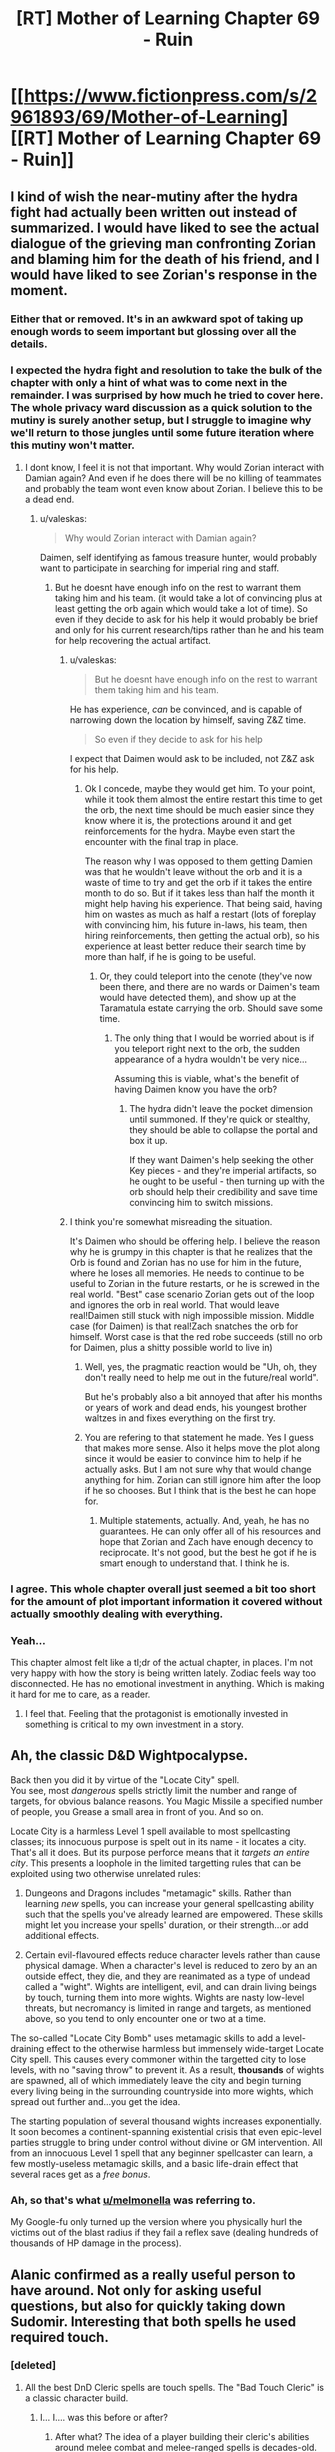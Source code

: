 #+TITLE: [RT] Mother of Learning Chapter 69 - Ruin

* [[https://www.fictionpress.com/s/2961893/69/Mother-of-Learning][[RT] Mother of Learning Chapter 69 - Ruin]]
:PROPERTIES:
:Author: tehdog
:Score: 180
:DateUnix: 1494197838.0
:DateShort: 2017-May-08
:END:

** I kind of wish the near-mutiny after the hydra fight had actually been written out instead of summarized. I would have liked to see the actual dialogue of the grieving man confronting Zorian and blaming him for the death of his friend, and I would have liked to see Zorian's response in the moment.
:PROPERTIES:
:Author: CeruleanTresses
:Score: 54
:DateUnix: 1494206252.0
:DateShort: 2017-May-08
:END:

*** Either that or removed. It's in an awkward spot of taking up enough words to seem important but glossing over all the details.
:PROPERTIES:
:Author: notgreat
:Score: 30
:DateUnix: 1494211329.0
:DateShort: 2017-May-08
:END:


*** I expected the hydra fight and resolution to take the bulk of the chapter with only a hint of what was to come next in the remainder. I was surprised by how much he tried to cover here. The whole privacy ward discussion as a quick solution to the mutiny is surely another setup, but I struggle to imagine why we'll return to those jungles until some future iteration where this mutiny won't matter.
:PROPERTIES:
:Author: Tringard
:Score: 21
:DateUnix: 1494220757.0
:DateShort: 2017-May-08
:END:

**** I dont know, I feel it is not that important. Why would Zorian interact with Damian again? And even if he does there will be no killing of teammates and probably the team wont even know about Zorian. I believe this to be a dead end.
:PROPERTIES:
:Author: UNWS
:Score: 5
:DateUnix: 1494242727.0
:DateShort: 2017-May-08
:END:

***** u/valeskas:
#+begin_quote
  Why would Zorian interact with Damian again?
#+end_quote

Daimen, self identifying as famous treasure hunter, would probably want to participate in searching for imperial ring and staff.
:PROPERTIES:
:Author: valeskas
:Score: 9
:DateUnix: 1494244159.0
:DateShort: 2017-May-08
:END:

****** But he doesnt have enough info on the rest to warrant them taking him and his team. (it would take a lot of convincing plus at least getting the orb again which would take a lot of time). So even if they decide to ask for his help it would probably be brief and only for his current research/tips rather than he and his team for help recovering the actual artifact.
:PROPERTIES:
:Author: UNWS
:Score: 3
:DateUnix: 1494245601.0
:DateShort: 2017-May-08
:END:

******* u/valeskas:
#+begin_quote
  But he doesnt have enough info on the rest to warrant them taking him and his team.
#+end_quote

He has experience, /can/ be convinced, and is capable of narrowing down the location by himself, saving Z&Z time.

#+begin_quote
  So even if they decide to ask for his help
#+end_quote

I expect that Daimen would ask to be included, not Z&Z ask for his help.
:PROPERTIES:
:Author: valeskas
:Score: 8
:DateUnix: 1494246491.0
:DateShort: 2017-May-08
:END:

******** Ok I concede, maybe they would get him. To your point, while it took them almost the entire restart this time to get the orb, the next time should be much easier since they know where it is, the protections around it and get reinforcements for the hydra. Maybe even start the encounter with the final trap in place.

The reason why I was opposed to them getting Damien was that he wouldn't leave without the orb and it is a waste of time to try and get the orb if it takes the entire month to do so. But if it takes less than half the month it might help having his experience. That being said, having him on wastes as much as half a restart (lots of foreplay with convincing him, his future in-laws, his team, then hiring reinforcements, then getting the actual orb), so his experience at least better reduce their search time by more than half, if he is going to be useful.
:PROPERTIES:
:Author: UNWS
:Score: 6
:DateUnix: 1494247822.0
:DateShort: 2017-May-08
:END:

********* Or, they could teleport into the cenote (they've now been there, and there are no wards or Daimen's team would have detected them), and show up at the Taramatula estate carrying the orb. Should save some time.
:PROPERTIES:
:Author: thrawnca
:Score: 4
:DateUnix: 1494302745.0
:DateShort: 2017-May-09
:END:

********** The only thing that I would be worried about is if you teleport right next to the orb, the sudden appearance of a hydra wouldn't be very nice...

Assuming this is viable, what's the benefit of having Daimen know you have the orb?
:PROPERTIES:
:Author: spanj
:Score: 2
:DateUnix: 1494320054.0
:DateShort: 2017-May-09
:END:

*********** The hydra didn't leave the pocket dimension until summoned. If they're quick or stealthy, they should be able to collapse the portal and box it up.

If they want Daimen's help seeking the other Key pieces - and they're imperial artifacts, so he ought to be useful - then turning up with the orb should help their credibility and save time convincing him to switch missions.
:PROPERTIES:
:Author: thrawnca
:Score: 5
:DateUnix: 1494325687.0
:DateShort: 2017-May-09
:END:


******* I think you're somewhat misreading the situation.

It's Daimen who should be offering help. I believe the reason why he is grumpy in this chapter is that he realizes that the Orb is found and Zorian has no use for him in the future, where he loses all memories. He needs to continue to be useful to Zorian in the future restarts, or he is screwed in the real world. "Best" case scenario Zorian gets out of the loop and ignores the orb in real world. That would leave real!Daimen still stuck with nigh impossible mission. Middle case (for Daimen) is that real!Zach snatches the orb for himself. Worst case is that the red robe succeeds (still no orb for Daimen, plus a shitty possible world to live in)
:PROPERTIES:
:Author: Xtraordinaire
:Score: 1
:DateUnix: 1494444576.0
:DateShort: 2017-May-10
:END:

******** Well, yes, the pragmatic reaction would be "Uh, oh, they don't really need to help me out in the future/real world".

But he's probably also a bit annoyed that after his months or years of work and dead ends, his youngest brother waltzes in and fixes everything on the first try.
:PROPERTIES:
:Author: thrawnca
:Score: 2
:DateUnix: 1494457359.0
:DateShort: 2017-May-11
:END:


******** You are refering to that statement he made. Yes I guess that makes more sense. Also it helps move the plot along since it would be easier to convince him to help if he actually asks. But I am not sure why that would change anything for him. Zorian can still ignore him after the loop if he so chooses. But I think that is the best he can hope for.
:PROPERTIES:
:Author: UNWS
:Score: 1
:DateUnix: 1494446261.0
:DateShort: 2017-May-11
:END:

********* Multiple statements, actually. And, yeah, he has no guarantees. He can only offer all of his resources and hope that Zorian and Zach have enough decency to reciprocate. It's not good, but the best he got if he is smart enough to understand that. I think he is.
:PROPERTIES:
:Author: Xtraordinaire
:Score: 2
:DateUnix: 1494447893.0
:DateShort: 2017-May-11
:END:


*** I agree. This whole chapter overall just seemed a bit too short for the amount of plot important information it covered without actually smoothly dealing with everything.
:PROPERTIES:
:Author: MistahTimn
:Score: 14
:DateUnix: 1494211810.0
:DateShort: 2017-May-08
:END:


*** Yeah...

This chapter almost felt like a tl;dr of the actual chapter, in places. I'm not very happy with how the story is being written lately. Zodiac feels way too disconnected. He has no emotional investment in anything. Which is making it hard for me to care, as a reader.
:PROPERTIES:
:Author: SnowGN
:Score: 3
:DateUnix: 1494681829.0
:DateShort: 2017-May-13
:END:

**** I feel that. Feeling that the protagonist is emotionally invested in something is critical to my own investment in a story.
:PROPERTIES:
:Author: CeruleanTresses
:Score: 1
:DateUnix: 1494691134.0
:DateShort: 2017-May-13
:END:


** Ah, the classic D&D Wightpocalypse.

Back then you did it by virtue of the "Locate City" spell.\\
You see, most /dangerous/ spells strictly limit the number and range of targets, for obvious balance reasons. You Magic Missile a specified number of people, you Grease a small area in front of you. And so on.

Locate City is a harmless Level 1 spell available to most spellcasting classes; its innocuous purpose is spelt out in its name - it locates a city. That's all it does. But its purpose perforce means that it /targets an entire city/. This presents a loophole in the limited targetting rules that can be exploited using two otherwise unrelated rules:

1. Dungeons and Dragons includes "metamagic" skills. Rather than learning /new/ spells, you can increase your general spellcasting ability such that the spells you've already learned are empowered. These skills might let you increase your spells' duration, or their strength...or add additional effects.

2. Certain evil-flavoured effects reduce character levels rather than cause physical damage. When a character's level is reduced to zero by an an outside effect, they die, and they are reanimated as a type of undead called a "wight". Wights are intelligent, evil, and can drain living beings by touch, turning them into more wights. Wights are nasty low-level threats, but necromancy is limited in range and targets, as mentioned above, so you tend to only encounter one or two at a time.

The so-called "Locate City Bomb" uses metamagic skills to add a level-draining effect to the otherwise harmless but immensely wide-target Locate City spell. This causes every commoner within the targetted city to lose levels, with no "saving throw" to prevent it. As a result, *thousands* of wights are spawned, all of which immediately leave the city and begin turning every living being in the surrounding countryside into more wights, which spread out further and...you get the idea.

The starting population of several thousand wights increases exponentially. It soon becomes a continent-spanning existential crisis that even epic-level parties struggle to bring under control without divine or GM intervention. All from an innocuous Level 1 spell that any beginner spellcaster can learn, a few mostly-useless metamagic skills, and a basic life-drain effect that several races get as a /free bonus/.
:PROPERTIES:
:Author: GeeJo
:Score: 47
:DateUnix: 1494235143.0
:DateShort: 2017-May-08
:END:

*** Ah, so that's what [[/u/melmonella][u/melmonella]] was referring to.

My Google-fu only turned up the version where you physically hurl the victims out of the blast radius if they fail a reflex save (dealing hundreds of thousands of HP damage in the process).
:PROPERTIES:
:Author: thrawnca
:Score: 13
:DateUnix: 1494238181.0
:DateShort: 2017-May-08
:END:


** Alanic confirmed as a really useful person to have around. Not only for asking useful questions, but also for quickly taking down Sudomir. Interesting that both spells he used required touch.
:PROPERTIES:
:Author: MoralRelativity
:Score: 36
:DateUnix: 1494204619.0
:DateShort: 2017-May-08
:END:

*** [deleted]
:PROPERTIES:
:Score: 33
:DateUnix: 1494206473.0
:DateShort: 2017-May-08
:END:

**** All the best DnD Cleric spells are touch spells. The "Bad Touch Cleric" is a classic character build.
:PROPERTIES:
:Author: AmeteurOpinions
:Score: 24
:DateUnix: 1494217478.0
:DateShort: 2017-May-08
:END:

***** I... I.... was this before or after?
:PROPERTIES:
:Author: Ardvarkeating101
:Score: 1
:DateUnix: 1505590326.0
:DateShort: 2017-Sep-17
:END:

****** After what? The idea of a player building their cleric's abilities around melee combat and melee-ranged spells is decades-old.
:PROPERTIES:
:Author: AmeteurOpinions
:Score: 1
:DateUnix: 1505590927.0
:DateShort: 2017-Sep-17
:END:

******* The bad touch cleric comment, was that made before or after the big Spotlight scandals?
:PROPERTIES:
:Author: Ardvarkeating101
:Score: 1
:DateUnix: 1505591562.0
:DateShort: 2017-Sep-17
:END:

******** No, no. Original D&D, when touch spells were first invented, like over thirty years ago. And besides, the Catholic Church has had problems long before that anyway.
:PROPERTIES:
:Author: AmeteurOpinions
:Score: 1
:DateUnix: 1505591812.0
:DateShort: 2017-Sep-17
:END:

********* Ah. I CAN'T WAIT FOR TOMORROW
:PROPERTIES:
:Author: Ardvarkeating101
:Score: 1
:DateUnix: 1505591992.0
:DateShort: 2017-Sep-17
:END:


**** Good point... Probably VERY hard to touch someone in normal magical combat though.
:PROPERTIES:
:Author: MoralRelativity
:Score: 19
:DateUnix: 1494206658.0
:DateShort: 2017-May-08
:END:


**** The author said that Hsan practises mystical kung fu (shaping exercises taken to the extreme), so probably.
:PROPERTIES:
:Author: Nepene
:Score: 3
:DateUnix: 1494639687.0
:DateShort: 2017-May-13
:END:

***** Was that in a world building post?
:PROPERTIES:
:Author: throwawayIWGWPC
:Score: 1
:DateUnix: 1496430851.0
:DateShort: 2017-Jun-02
:END:

****** In one of the patreon posts I think.

I really need to update the WoD post on the wiki sometime.
:PROPERTIES:
:Author: Nepene
:Score: 1
:DateUnix: 1496486736.0
:DateShort: 2017-Jun-03
:END:


****** Nope, I lie.

[[https://motheroflearninguniverse.wordpress.com/2016/05/01/continents-overview/#comments]]

#+begin_quote
  Hsan is not set to appear in the story, so I guess I can expand on it a little. Hsan was kind of inspired by China and India, though they are neither. The continent has a history of being unified by a single large nation and that is currently the case as well. That is not to say that Hsan lacks other states as well -- it has plenty of them, it's just that they're smaller and lived under the shadow of the Grand Dynasty. However, the last few emperors of the Grand Dynasty have been very underwhelming and the empire is slowly stagnating and rotting from the inside. Rebellions are starting to get more common and some of the empire's vassal lords are not paying their taxes as they should. Meanwhile, the smaller states that live in the Grand Dynasty's shadow have been more open about trading with Altazia and are rolling out new technologies and mage academies received by their trading partners. Blasphemous voices have started to whisper if it might not be the time for the current Grand Dynasty to fall and a new one to rise from its ashes...

  Hsan has two main forms of magic. The first one is the Ikosian casting system, which they have imported during the height of Ikosian Empire. Since contact with Altazia and Miasina has been sparse since then, and because Hsan mages have never been as numerous or as supported by their states as mages on other two continents, Hsan mages are a somewhat worse than their counterparts in Altazia and Miasina. Their training methods lag in effectiveness, and their spellcasting necessarily suffers accordingly. This is being rapidly corrected now that Altazia merchants are making a big push in the area... outside the Grand Dynasty territory, at least.

  The second form is something I have not really nailed down, and probably won't for a long while. If ever. I was originally thinking of something inspired by martial arts and the like, but the various Xianxia I have checked out since them have inspired me to think in new directions. In setting, the mages tell all kind of wild stories about exotic spellcasters living in Hsan, but little is confirmed and the whole place is a giant mystery aside from a couple of port towns.

  The basic idea was that Hsanic mages are more focused on specialized long-term shaping regimens that give them non-structured magical abilities. This gives them a handful of really flexible abilities, but they can't just pick up new spells like Altazian mages do. But as I said, nothing is really set in stone here, and probably never will be. All that is really important is that native Hsanic mages are Different, with a capital D, but not really superior to Ikosian-style mages.
#+end_quote
:PROPERTIES:
:Author: Nepene
:Score: 1
:DateUnix: 1496490234.0
:DateShort: 2017-Jun-03
:END:

******* Awesome. Thanks, Nepene. Good luck with the race for prestige today. <3
:PROPERTIES:
:Author: throwawayIWGWPC
:Score: 1
:DateUnix: 1496610539.0
:DateShort: 2017-Jun-05
:END:


** So Sudomir's building the equivalent of a nuke. I wonder what the odds are that Zorian ends up using it himself? On the one hand, it would definitely be a culmination of his knowledge of necromancy. On the other hand, I think (character-wise) it's completely out of the question.

The one thing that does worry me about all this dangerous knowledge that Zorian's effectively gathering is that his duplicates have been slowly becoming more and more independent, and that seems like it could be leading up to one of them going rogue.
:PROPERTIES:
:Author: waylandertheslayer
:Score: 31
:DateUnix: 1494199682.0
:DateShort: 2017-May-08
:END:

*** Overall though, even if they're becoming more independent, they still all seem to have the best interests of the main Zorian in mind, and are all working towards the same goal. The most I see one of them doing is foregoing morals and doing something brutal that the main one wouldn't have been willing to do, but that would still help him.

Good point that the wraith bombs might be related to a future plot with them. There's also still the mind magic.
:PROPERTIES:
:Author: -Fender-
:Score: 36
:DateUnix: 1494201233.0
:DateShort: 2017-May-08
:END:

**** u/waylandertheslayer:
#+begin_quote
  The most I see one of them doing is foregoing morals and doing something brutal that the main one wouldn't have been willing to do, but that would still help him.
#+end_quote

This is more what I mean by 'going rogue' - Zorian's very dangerous if he's not constrained by his morals. If one of his duplicates decides that nuking a city will make it easier for him to (for example) steal an item from the royal treasury, it just might go ahead and do it.
:PROPERTIES:
:Author: waylandertheslayer
:Score: 23
:DateUnix: 1494201538.0
:DateShort: 2017-May-08
:END:

***** Well, the specific example given wouldn't work, because filling Eldemar with soul-devouring wraiths would be the opposite of making things easier. Especially for a Controller with a broken marker, who is probably vulnerable to soul damage without triggering an automatic reset...
:PROPERTIES:
:Author: thrawnca
:Score: 26
:DateUnix: 1494202323.0
:DateShort: 2017-May-08
:END:

****** I was thinking more hitting a /different/ city, to draw resources (like guards or special countermeasures) away from the target.
:PROPERTIES:
:Author: waylandertheslayer
:Score: 11
:DateUnix: 1494204598.0
:DateShort: 2017-May-08
:END:

******* Ah.

That makes /slightly/ more sense, but sounds very inefficient and unreliable. What if it results in the capital assuming the country is under assault and beefing up security? And there's no point in drawing away any "special countermeasures" for wraiths, because priests were not the obstacle to robbing the treasury in the first place.

Plus the moral implications, because souls are indestructible, so this will have eternal implications despite the time loop.
:PROPERTIES:
:Author: thrawnca
:Score: 8
:DateUnix: 1494207707.0
:DateShort: 2017-May-08
:END:

******** I agree about uncertain benefits of using the nuke on another city, though he could also carry out the nuke, then send in simulacra to observe the effect on security. That's all assuming he could still function after doing something so evil, even it was a simulacrum that did it. I doubt his simulacra would even consider using a nuke though.

That said, we know souls are destructible as all unmarked souls are destroyed at the end of the month. I apologize if you meant "destructible by normal means". Thus, a wraith attack should have no lasting effects.
:PROPERTIES:
:Author: throwawayIWGWPC
:Score: 1
:DateUnix: 1496431374.0
:DateShort: 2017-Jun-02
:END:

********* We haven't actually been told that /souls/ are destroyed at the end of the iteration. The Guardian did say that everything is destroyed, but it also said that that could be morally equivalent to mass murder, and murder doesn't destroy a soul. I would assume that souls are an implicit exception.
:PROPERTIES:
:Author: thrawnca
:Score: 1
:DateUnix: 1496449455.0
:DateShort: 2017-Jun-03
:END:

********** In my opinion, the meaning---that souls are destroyed---is clear from the passage you mention, however there's further clarification in the discussion about switching souls and again about the moral ramifications of lesser markers. Destruction of an original or sufficiently diverged soul is referred to as a type of murder. Thus, the discussion about mass murder is indeed referring to the obliteration of souls.
:PROPERTIES:
:Author: throwawayIWGWPC
:Score: 1
:DateUnix: 1496612530.0
:DateShort: 2017-Jun-05
:END:


***** The duplicates can only diverge by a month at most. That's not too much room for serious values realignment.
:PROPERTIES:
:Author: Iconochasm
:Score: 4
:DateUnix: 1494218154.0
:DateShort: 2017-May-08
:END:


*** It's not quite a nuke, more like grey goo...
:PROPERTIES:
:Author: thrawnca
:Score: 2
:DateUnix: 1494360496.0
:DateShort: 2017-May-10
:END:


** Wait, wraiths can consume souls? I thought souls were indestructible?

I guess it would still be possible to twist and reshape a soul into a tool, as necromancers do...so it wouldn't be "consumption" in the sense of using it /up/, just using it.

And aww, missed opportunity for Zach to fight the troll/dragon...

ETA At least Zach will get the satisfaction of fighting the hydra without Daimen's team next time. Of course, that /might/ actually make it easier for him; no need to protect anyone except Zorian.

Plus, in theory stealth might now be possible. If they can sneak past the chameleon drakes, then Zorian can un-deploy the orb and seal the hydra inside. Because why stop at a portable palace when you can also carry a Pokemon?
:PROPERTIES:
:Author: thrawnca
:Score: 57
:DateUnix: 1494199227.0
:DateShort: 2017-May-08
:END:

*** I thought that wraith mechanic had already been introduced but then I realized that that's just how wraiths worked in Pact.
:PROPERTIES:
:Author: Overmind_Slab
:Score: 21
:DateUnix: 1494205400.0
:DateShort: 2017-May-08
:END:

**** I recognized it from Dungeons and Dragons. Though in that case there's also wights, shadows and spectres.
:PROPERTIES:
:Author: DCarrier
:Score: 12
:DateUnix: 1494210934.0
:DateShort: 2017-May-08
:END:


**** u/Nepene:
#+begin_quote
  ETA At least Zach will get the satisfaction of fighting the hydra without Daimen's team next time. Of course, that might actually make it easier for him; no need to protect anyone except Zorian.
#+end_quote

[[https://www.fictionpress.com/s/2961893/7/Mother-of-Learning]]

Yes, wraiths eating souls was established early. Likely they don't eat the actual soul, they just use the ambient mana given off like necromancers do.
:PROPERTIES:
:Author: Nepene
:Score: 1
:DateUnix: 1495252952.0
:DateShort: 2017-May-20
:END:


*** I'd guess it is modifying, not destroying, and the consuming is figurative. They don't get their forks and knives out and start munching.
:PROPERTIES:
:Author: kaukamieli
:Score: 1
:DateUnix: 1495064922.0
:DateShort: 2017-May-18
:END:


** Didn't we already hear some other reason Sudomir wanted the souls? Something to do with his wife? I guess I'm just misremembering.

Also, can someone remind me what his political gain was for supporting the summer festival attack? It's gotten fuzzy.
:PROPERTIES:
:Author: SageOfStupidity
:Score: 23
:DateUnix: 1494219410.0
:DateShort: 2017-May-08
:END:

*** It's in [[https://www.fictionpress.com/s/2961893/52/Mother-of-Learning][chapter 52]].

Collecting the souls and invading Cyoria was all part of making him politically powerful (ie indispensable), so that he could make necromancy legal and turn his wife into a lich. Plus it was payment to Quatach-Ichl for helping him with the wife-becoming-lich part.
:PROPERTIES:
:Author: thrawnca
:Score: 28
:DateUnix: 1494221220.0
:DateShort: 2017-May-08
:END:

**** Ahh, that's it. Thanks!
:PROPERTIES:
:Author: SageOfStupidity
:Score: 6
:DateUnix: 1494221282.0
:DateShort: 2017-May-08
:END:


** Whoop whoop, first key! And sudomir's plan is basically Locate City Bomb, isn't it? Turning dnd shenanigans into plot points:priceless. Only at nobody103.
:PROPERTIES:
:Author: melmonella
:Score: 20
:DateUnix: 1494201390.0
:DateShort: 2017-May-08
:END:

*** Hmm...I don't see how the two are similar except that they both kill lots of people. Locate City Bomb is about adding extra energy/damage types to a wide-area divination, causing everything (or at least every creature) in the targeted area to be flung away and killed. Whereas the wraith bombs are about releasing self-replicating destroyers, leading to necromancy's version of a grey goo scenario.
:PROPERTIES:
:Author: thrawnca
:Score: 19
:DateUnix: 1494203870.0
:DateShort: 2017-May-08
:END:

**** There's the negative level version of Locate City Bomb. That could enact the wight-o-pocalypse too.
:PROPERTIES:
:Author: TwoxMachina
:Score: 16
:DateUnix: 1494247438.0
:DateShort: 2017-May-08
:END:


**** The outcome is the same even if the mechanism differs.
:PROPERTIES:
:Author: msmcg
:Score: 1
:DateUnix: 1494325946.0
:DateShort: 2017-May-09
:END:

***** I was originally thinking of a Locate City bomb based on Explosive Spell, which would result in a large but finite catastrophe. Replicators, on the other hand, could expand across the world and consume all humanity unless stopped. Yes, the negative-energy bomb version is quite similar to wraith bombs.
:PROPERTIES:
:Author: thrawnca
:Score: 3
:DateUnix: 1494336067.0
:DateShort: 2017-May-09
:END:


** Pokeball: GET.

A really fun chapter, with some very good action and interesting plot.

I think Sudomir's transformation is madness-/induced/. I mean that he has to get himself into that mad state to trigger a pre-casted transformation. Though it could be just a side effect, but I like the idea of an emotion-based trigger.
:PROPERTIES:
:Author: vallar57
:Score: 22
:DateUnix: 1494216543.0
:DateShort: 2017-May-08
:END:

*** Sudomir = Bruce Banner = Doctor Jekyll
:PROPERTIES:
:Author: hankyusa
:Score: 4
:DateUnix: 1494262110.0
:DateShort: 2017-May-08
:END:


** The Orb + Black Room = profit.

Or the room won't start up. Worth a try anyways.
:PROPERTIES:
:Author: Xtraordinaire
:Score: 18
:DateUnix: 1494229081.0
:DateShort: 2017-May-08
:END:

*** It probably /would/ start up, but I'm not grasping your plan here. What's the extra benefit; just having more space and more to do? Assuming that the time dilation still applies, yes, that could be somewhat helpful.
:PROPERTIES:
:Author: thrawnca
:Score: 8
:DateUnix: 1494231021.0
:DateShort: 2017-May-08
:END:

**** things can live in that orb. can they live there when it is in orb mode?

If so, you can put a whole castle full of people inside the black room, and have them all train.
:PROPERTIES:
:Author: evil_shmuel
:Score: 17
:DateUnix: 1494232610.0
:DateShort: 2017-May-08
:END:

***** The hydra definitely lived in that pocket dimension. I don't see why people couldn't. The only problem would be the deterioration of the castle. But oh well, even if the castle is uninhabitable, money could buy them some cozy tents. The main value is the extra space.
:PROPERTIES:
:Author: Xtraordinaire
:Score: 11
:DateUnix: 1494235159.0
:DateShort: 2017-May-08
:END:

****** the hydra lived there when it was deployed. not as orb.
:PROPERTIES:
:Author: evil_shmuel
:Score: 2
:DateUnix: 1494243413.0
:DateShort: 2017-May-08
:END:

******* Well, yes? The idea is to deploy the orb from inside the room.
:PROPERTIES:
:Author: Xtraordinaire
:Score: 2
:DateUnix: 1494260664.0
:DateShort: 2017-May-08
:END:

******** Besides, if the hydra was deliberately created as a magical guardian, as Zorian suspected, then it probably did live in the orb all the time.
:PROPERTIES:
:Author: thrawnca
:Score: 5
:DateUnix: 1494272661.0
:DateShort: 2017-May-09
:END:


***** u/OutOfNiceUsernames:
#+begin_quote
  If so, you can put a whole castle full of people inside the black room
#+end_quote

Unless the difficulty of creating big time-dilation rooms is an intrinsic issue of space-time magic in general, not just 3D-spatial magic. In which case trying to bring the orb into the room in an effort to cheat the system will only show that the experimenter doesn't understand the principles on which the spatial magic works in general.

Would depend on a word of god though.
:PROPERTIES:
:Author: OutOfNiceUsernames
:Score: 5
:DateUnix: 1494248357.0
:DateShort: 2017-May-08
:END:

****** Remember that the entire narrative is already taking place inside a really big pocket dimension. I don't think we've seen any practical limit to stacking effects.
:PROPERTIES:
:Author: tokol
:Score: 4
:DateUnix: 1494377475.0
:DateShort: 2017-May-10
:END:


****** I'm very curious how this would affect the black room! Paging [[/u/nobody103]] . . .
:PROPERTIES:
:Author: throwawayIWGWPC
:Score: 2
:DateUnix: 1496431907.0
:DateShort: 2017-Jun-03
:END:

******* This will stay a secret for now.
:PROPERTIES:
:Author: nobody103
:Score: 2
:DateUnix: 1496516871.0
:DateShort: 2017-Jun-03
:END:

******** . . . excellent . . .
:PROPERTIES:
:Author: throwawayIWGWPC
:Score: 2
:DateUnix: 1496610289.0
:DateShort: 2017-Jun-05
:END:


**** Yes, more space -> more people training.
:PROPERTIES:
:Author: Xtraordinaire
:Score: 9
:DateUnix: 1494233088.0
:DateShort: 2017-May-08
:END:

***** Also, less chance of murder from being cooped up in a tiny space with several other people and no stimulus.
:PROPERTIES:
:Author: GeeJo
:Score: 4
:DateUnix: 1494240367.0
:DateShort: 2017-May-08
:END:

****** But more chances of having hydras rampaging around in your periphery. Pick your poison.
:PROPERTIES:
:Author: spanj
:Score: 10
:DateUnix: 1494241881.0
:DateShort: 2017-May-08
:END:

******* Zach already picked! ...You did say this was training, right?
:PROPERTIES:
:Author: thrawnca
:Score: 3
:DateUnix: 1494301954.0
:DateShort: 2017-May-09
:END:


**** With a castle sized accomodation, you basically negate the main limitation of black rooms.

Food, entertainment etc, you can store more than you care for. With sufficient things, you can leave the black rooms on for longer.
:PROPERTIES:
:Author: TwoxMachina
:Score: 4
:DateUnix: 1494247837.0
:DateShort: 2017-May-08
:END:

***** The black rooms are limited by mana supply which is why the non-Cyoria rooms work for shorter lengths of time.
:PROPERTIES:
:Author: HPMOR_fan
:Score: 5
:DateUnix: 1494252650.0
:DateShort: 2017-May-08
:END:


*** Wow! Hadn't thought of that - that is an awesome upgrade to the black room experience. Kudos for the idea, that adds so many possibilities to the duo!
:PROPERTIES:
:Author: 23143567
:Score: 2
:DateUnix: 1494245222.0
:DateShort: 2017-May-08
:END:


*** I think they already explained that pocket dimensions within pocket dimensions was a Bad Idea. Though it might be worth trying since it's not exactly your average pocket dimension.
:PROPERTIES:
:Author: dubloe7
:Score: 1
:DateUnix: 1494262385.0
:DateShort: 2017-May-08
:END:

**** Except the black rooms are no pocket dimensions.
:PROPERTIES:
:Author: winz3r
:Score: 2
:DateUnix: 1494267772.0
:DateShort: 2017-May-08
:END:

***** Not completely, but don't they have to be dimensionally sealed for the hasting effect to take place or something?
:PROPERTIES:
:Author: dubloe7
:Score: 1
:DateUnix: 1494271263.0
:DateShort: 2017-May-08
:END:

****** They are magically isolated from the outside world as far as possible, but it's not on the same level as a pocket dimension, which is why they only reach maximum 30x time dilation. I doubt it would be enough to count as nesting dimensions.

And I don't recall any warnings about nesting dimensions, either. After all, the loop world contains multiple pocket dimensions eg Silverlake. They were warned about tampering with the /Primordial/ pocket dimensions, certainly - not because of nesting, but because of the apocalyptic monsters inside.
:PROPERTIES:
:Author: thrawnca
:Score: 5
:DateUnix: 1494272515.0
:DateShort: 2017-May-09
:END:


****** They have to be sealed, and I'm sure that dimensionalism is involved but it's probably not a pocket dimension since it it an actual room.

Also there are pocket dimensions inside the sovereign gate and that is a giant pocket dimension itself.

Maybe the way pocket dimensions work is that they create a gate into a completely different space, not space folded inside actual space. This way it wouldn't matter where the pocket dimension is created since it's only a gate to a completely separate space.
:PROPERTIES:
:Author: winz3r
:Score: 1
:DateUnix: 1494275279.0
:DateShort: 2017-May-09
:END:


*** Who is to say the orb itself doesn't have time dilation? If I were the archmage emperor, that's the sort of property I'd prefer to have on my house.
:PROPERTIES:
:Author: melmonella
:Score: 1
:DateUnix: 1494359001.0
:DateShort: 2017-May-10
:END:

**** Interesting idea, but of course we might consider some drawbacks to it. Namely your life in the real world gets shorter the more you use your 'home', so great inside the loop, not so great outside of it.

The orb is a part of the Sovereign Gate system, so I don't know whether the desires of the first emperor were taken into consideration in this.

What would be /really/ cool if the Orb wasn't subject to resets inside the loop. But probably too broken, so I don't expect it to happen.
:PROPERTIES:
:Author: Xtraordinaire
:Score: 1
:DateUnix: 1494408633.0
:DateShort: 2017-May-10
:END:

***** u/melmonella:
#+begin_quote
  Archmage of awesomeness

  Isn't immortal
#+end_quote
:PROPERTIES:
:Author: melmonella
:Score: 2
:DateUnix: 1494428729.0
:DateShort: 2017-May-10
:END:

****** Archmage only /after/ being granted time loops, though.
:PROPERTIES:
:Author: Xtraordinaire
:Score: 1
:DateUnix: 1494431303.0
:DateShort: 2017-May-10
:END:

******* Whoever created the keys has to be at least at that level to start with.
:PROPERTIES:
:Author: melmonella
:Score: 1
:DateUnix: 1494496686.0
:DateShort: 2017-May-11
:END:


** Typos:

It they were/If they were

one look of the/one look at the

drakes that was/drakes that were

the Chameleon drakes/the chameleon drakes

sprung into motion/sprang into motion

it couldn't spar on/it couldn't spare on

the hydra's grazed it/the hydra grazed it

begrudge the man on his/begrudge the man his

Now done to six/Now down to six

gone however, as if/gone, however, as if

the other Awan-Temti's belongings/Awan-Temti's other belongings

our heart's content/our hearts' content

there is more of them/there are more of them

when by back/when my back

took at his an/took this as an

could not felt/could not feel

the ones that high-qualify models/the ones that had high-quality models

not just a model, isn't it/not just a model, is it

or otherwise incapacitating them/or otherwise incapacitated them

they three of them/the three of them

they run out/they ran out

you threw them at/you throw them at

him eyes/his eyes

at loss for words/at a loss for words

spring into existence/sprang into existence
:PROPERTIES:
:Author: thrawnca
:Score: 16
:DateUnix: 1494199146.0
:DateShort: 2017-May-08
:END:

*** Since it's more likely to be seen on this thread, here's some late fixes for Chapter 68: Green Hell.

#+begin_quote
  "Only in regards to a certain type of artifacts, but yes," confirmed Zorian smugly.
#+end_quote

artifacts -> artifact

--------------

#+begin_quote
  A bunch of them had already cast some kind of mental defense spell on his when they thought Zorian wasn't looking.
#+end_quote

his -> themselves

--------------

#+begin_quote
  If you had taken a bit of time to teach me how to turn it off, or at least told me what to watch out for, I wouldn't have been nearly as 'baffling and annoying' as you thought I were!"
#+end_quote

I were -> I was

--------------

#+begin_quote
  They were only halfway to the first spot when Zorian suddenly spot.
#+end_quote

spot -> stopped
:PROPERTIES:
:Author: tokol
:Score: 1
:DateUnix: 1494262348.0
:DateShort: 2017-May-08
:END:

**** Those were already mentioned on the previous chapter thread...
:PROPERTIES:
:Author: thrawnca
:Score: 2
:DateUnix: 1494271178.0
:DateShort: 2017-May-08
:END:

***** The first one wasn't, but after that I stopped checking. If they're still there 3 weeks later, it's probably worth pointing out again.
:PROPERTIES:
:Author: tokol
:Score: 1
:DateUnix: 1494271246.0
:DateShort: 2017-May-08
:END:

****** Yeah, I'm not sure the first is actually an error. You certainly could make "artifact" singular, but I don't think you have to.

Nobody103 does fix the typos eventually, but he prioritises writing the chapters first, and I think we're all happy about that :).
:PROPERTIES:
:Author: thrawnca
:Score: 2
:DateUnix: 1494272144.0
:DateShort: 2017-May-09
:END:

******* I felt slightly compelled to figure out the grammatical rule at play on the first one. The best answer I found came from [[https://english.stackexchange.com/questions/29843/types-of-followed-by-singular-or-plural][here]].

For the phrase "a certain type of artifact(s)", whether artifact is singular or plural depends on if we're using it in an uncountable or countable sense.

If Zorian means that he can sense a single type of the set of things which can be described as artifact-like (referring to the /idea/ of an artifact), he should be using singular artifact.

If Zorian is referring to a single type of a well-known, countable list of specific artifacts, then the current plural usage is correct. In this case, I'd argue that the set /should be/ qualified (e.g. "a certain type of /Imperial Artifacts/"), but that detail might be left out if it's sufficiently implied by the context.

edit: single != specific
:PROPERTIES:
:Author: tokol
:Score: 1
:DateUnix: 1494278513.0
:DateShort: 2017-May-09
:END:

******** :D Very committed of you. OK, that can go on nobody103's list then.
:PROPERTIES:
:Author: thrawnca
:Score: 2
:DateUnix: 1494303131.0
:DateShort: 2017-May-09
:END:


** u/OutOfNiceUsernames:
#+begin_quote
  [[https://i.imgur.com/3rljdg0.png][Seemingly encased inside the glass [..] The palace and the trees were extremely detailed and lifelike, to the point that Zorian could count the individual leaves on the trees if he focused on them long enough. It reminded Zorian of one of those novelty snow globes that Cyorian merchants liked to sell, the ones that high-qualify models of famous buildings encased in the glass.]]
#+end_quote

--------------

#+begin_quote
  but did you really have to cut off his arms?”

  “Don't look at me,” Zach protested. “It was Zorian's idea.”
#+end_quote

The lack of all the excuses that usually serve as idiot-ball nesting ground is very nice in this story.

#+begin_quote
  The moment he had launched the rain of flesh-dissolving blades at the hydra, before he had even known whether it would hit its target or not, he was already casting another spell.
#+end_quote

** 
   :PROPERTIES:
   :CUSTOM_ID: section
   :END:

#+begin_quote
  The other had his arm pumped full of venom when the hydra's grazed it with its jaws. Daimen immediately cut off the limb in question and then directed one of the mages to teleport him and all the other wounded away from the battlefield.
#+end_quote

These scenes read like they're out of [[http://tvtropes.org/pmwiki/pmwiki.php/Manga/HunterXHunter][H×H.]]

#+begin_quote
  All that was left to do now was to wait for Quatach-Ichl to leave for Ulquaan Ibasa so they could make their move. There was some worry about that, as Quatach-Ichl didn't seem to be getting ready to leave. Xvim had raised the issue that they might have tipped Quatach-Ichl off somehow, and a fierce discussion sprung up about whether to go ahead with the assault anyway if that was the case. Thankfully, the question turned out to be irrelevant in the end -- Quatach-Ichl still left on schedule, and the mission could proceed.
#+end_quote

So whatever makes the lich leave is something unexpected and very important. Does [[http://tvtropes.org/pmwiki/pmwiki.php/Main/TheLawOfConservationOfDetail][conservation of detail]] state in this case that Zach and Zorian will get involved with that something eventually? Maybe lich has an additional unresolved conflict\fight happening with some other group elsewhere?
:PROPERTIES:
:Author: OutOfNiceUsernames
:Score: 12
:DateUnix: 1494253267.0
:DateShort: 2017-May-08
:END:

*** u/MoralRelativity:
#+begin_quote
  So whatever makes the lich leave is something unexpected and very important. Does conservation of detail state in this case that Zach and Zorian will get involved with that something eventually? Maybe lich has an additional unresolved conflict\fight happening with some other group elsewhere?
#+end_quote

That's a very interesting thought. Quatach-Ichl's departure may have something to do with another piece of the puzzle.
:PROPERTIES:
:Author: MoralRelativity
:Score: 5
:DateUnix: 1494278419.0
:DateShort: 2017-May-09
:END:

**** Personally my bet is on something to do with the vampire chick that Zorian killed that one time.
:PROPERTIES:
:Author: TomSmash
:Score: 5
:DateUnix: 1494359963.0
:DateShort: 2017-May-10
:END:

***** Who?
:PROPERTIES:
:Author: TimTravel
:Score: 2
:DateUnix: 1494481947.0
:DateShort: 2017-May-11
:END:

****** Re-read the invasion when aranea got soul killed, there was a vampire chick.
:PROPERTIES:
:Author: melmonella
:Score: 2
:DateUnix: 1494497275.0
:DateShort: 2017-May-11
:END:


****** u/thrawnca:
#+begin_quote
  'Remember that Zoltan House heir you told me to take care of? I kind of lost her, oops.'
#+end_quote
:PROPERTIES:
:Author: thrawnca
:Score: 2
:DateUnix: 1494542239.0
:DateShort: 2017-May-12
:END:


***** That would be awesome!
:PROPERTIES:
:Author: MoralRelativity
:Score: 1
:DateUnix: 1494372491.0
:DateShort: 2017-May-10
:END:


** Super happy to see Zach utilize the Waves Arisen Maneuver.
:PROPERTIES:
:Author: XxChronOblivionxX
:Score: 12
:DateUnix: 1494217461.0
:DateShort: 2017-May-08
:END:

*** Which maneuver?
:PROPERTIES:
:Author: jimbarino
:Score: 2
:DateUnix: 1494263570.0
:DateShort: 2017-May-08
:END:

**** The tactic of creating a dome around the enemy and forcing it to shrink around them.

It's used in the Naruto rational fic "The Waves Arisen" to /amazing/ effect.
:PROPERTIES:
:Author: XxChronOblivionxX
:Score: 5
:DateUnix: 1494296049.0
:DateShort: 2017-May-09
:END:

***** In fact, it [[#s][causes]].
:PROPERTIES:
:Author: thrawnca
:Score: 1
:DateUnix: 1494302458.0
:DateShort: 2017-May-09
:END:


** Torun (the guy with the eyes based spells) used one of his eyes as a shield vs the hydra. Could he get the eyes of the oozes that Zorian encountered in a previous chapter who killed him on spot with his glare ,and use the same ability ? Would be OP.
:PROPERTIES:
:Author: KlossOne
:Score: 12
:DateUnix: 1494233504.0
:DateShort: 2017-May-08
:END:

*** Strangely enough, the only story I can remember reading that had used weaponised portable basilisks was [[https://www.goodreads.com/series/50764-laundry-files][the Laundry Files.]] Maybe /because/ they're usually so OP and game-breaking.

Well, that and the Medusa's head from the Greek mythology, ofc.
:PROPERTIES:
:Author: OutOfNiceUsernames
:Score: 3
:DateUnix: 1494248865.0
:DateShort: 2017-May-08
:END:

**** Portable basilisks may or may not be a reference to NetHack. If you killed a cockatrice/basilisk, you could pick up the corpse and carry it around to paralyze enemies, though you'd need to use gloves or risk being parlayed yourself!
:PROPERTIES:
:Author: throwawayIWGWPC
:Score: 1
:DateUnix: 1496432554.0
:DateShort: 2017-Jun-03
:END:


** Didn't get an alert for this chapter. Has this happened to anyone else?
:PROPERTIES:
:Author: Vingle
:Score: 11
:DateUnix: 1494302658.0
:DateShort: 2017-May-09
:END:

*** Fictionpress glitched out during the upload, claiming that chapter upload had failed. As such, it sent no notification to anyone. But the chapter was uploaded nonetheless, preventing me from uploading it again.

It's weird.
:PROPERTIES:
:Author: nobody103
:Score: 15
:DateUnix: 1494321413.0
:DateShort: 2017-May-09
:END:

**** The date of last update is still April 19th too. Very weird.
:PROPERTIES:
:Author: Vakuza
:Score: 2
:DateUnix: 1494457677.0
:DateShort: 2017-May-11
:END:


*** It's mentioned on Patreon; there were upload issues.
:PROPERTIES:
:Author: thrawnca
:Score: 5
:DateUnix: 1494303349.0
:DateShort: 2017-May-09
:END:


** Feels really short - just two major pieces of information: orb is a pocket dimension and wraiths. Next chapter thought seems promising with the assault.
:PROPERTIES:
:Author: 23143567
:Score: 21
:DateUnix: 1494199578.0
:DateShort: 2017-May-08
:END:

*** You're missing something important. The orb is a pocket dimension /controlled by a soul marker/. And the emperor who died there - who was not the original Gate user - was able to deploy it. How did he get a marker? What else could/did he do?
:PROPERTIES:
:Author: thrawnca
:Score: 26
:DateUnix: 1494202080.0
:DateShort: 2017-May-08
:END:

**** It is /controlled by a soul marker/, not /controlled only by a soul marker/
:PROPERTIES:
:Author: valeskas
:Score: 26
:DateUnix: 1494203522.0
:DateShort: 2017-May-08
:END:

***** OK, but even then, whatever else could theoretically control it is likely going to be an artifact on the same kind of level. And the emperor didn't have any other Key pieces on his person when he died, but he was able to deploy the orb. So it seems to me that he probably did have a marker, somehow. Perhaps the emperors were in the habit of using the Key to mark their heirs, in preparation for the next Gate activation (or out of tradition, without knowing what it was really for)?
:PROPERTIES:
:Author: thrawnca
:Score: 12
:DateUnix: 1494204318.0
:DateShort: 2017-May-08
:END:

****** Possible. Or else, the orb works like any other magic artifact and can be operated by mages normally by infusing mana in a specific way, but it simply has an additional function of also being affected by the marker as well. It probably has more than one failsafe to return it to its original shape once deployed, beside interaction with the marker, in case its owner dies before doing so.

The fact that it's an imperial artifact responding to the marker neither confirms nor denies that Ikosian royalty all have a marker as a bloodline (which is especially doubtful), or are capable of transferring it.
:PROPERTIES:
:Author: -Fender-
:Score: 10
:DateUnix: 1494217178.0
:DateShort: 2017-May-08
:END:


****** Damien had a spell that could find it, it's reasonable to assume there's a spell that could collapse it too.
:PROPERTIES:
:Author: Keshire
:Score: 2
:DateUnix: 1494242025.0
:DateShort: 2017-May-08
:END:


***** You're actually missing some of the info. It's controlled by a soul marker in the time loop. Most things act normally in the timeloop, but the keys do not necessarily (they absolutely don't in at least one way - they don't allow people to escape the timeloop when they're not in it). Whoever made the keys might've keyed them into the maker only during the loop.
:PROPERTIES:
:Author: ItsHalliday
:Score: 4
:DateUnix: 1494262797.0
:DateShort: 2017-May-08
:END:


**** So, how about an old theory that Zach is the descendant of the first emperor and the marker is hereditary?
:PROPERTIES:
:Author: Xtraordinaire
:Score: 4
:DateUnix: 1494240352.0
:DateShort: 2017-May-08
:END:

***** Nah, I reckon not. The Guardian told them about the ways the marker could be placed, and it didn't mention inheritance. Plus it would mess up the whole "there can only be one Controller" thing.

Zach might well be a descendant. But I think the marker was placed directly on him, not his ancestors.
:PROPERTIES:
:Author: thrawnca
:Score: 3
:DateUnix: 1494303006.0
:DateShort: 2017-May-09
:END:

****** Not genetically inherited. Rather the gate is active (in low power mode) at all times in the real world. As soon as the marker bearer dies (that would be one of Zach's parents) it chooses a new one (Zach)
:PROPERTIES:
:Author: Xtraordinaire
:Score: 3
:DateUnix: 1494328203.0
:DateShort: 2017-May-09
:END:

******* u/thrawnca:
#+begin_quote
  As soon as the marker bearer dies...it chooses a new one
#+end_quote

Again - the Guardian listed the ways to obtain a marker, and that wasn't one. And the Guardian isn't in the habit of silently concealing information; either it tells them what they ask for, or it tells them that they're not allowed to know.
:PROPERTIES:
:Author: thrawnca
:Score: 2
:DateUnix: 1494457562.0
:DateShort: 2017-May-11
:END:

******** IIRC he only said who or what granted the marker, and nothing of marking criteria, which aren't in his purview anyway.
:PROPERTIES:
:Author: Xtraordinaire
:Score: 1
:DateUnix: 1494484014.0
:DateShort: 2017-May-11
:END:

********* u/thrawnca:
#+begin_quote
  he only said who or what granted the marker
#+end_quote

Yes - and the Gate itself wasn't on the list:

#+begin_quote
  "The Controller is marked by the Key, by the Maker, or by its agents," the Guardian said.
#+end_quote
:PROPERTIES:
:Author: thrawnca
:Score: 3
:DateUnix: 1494542066.0
:DateShort: 2017-May-12
:END:

********** So one of the keys automatically marks the heir of Noveda line. What's the major difference?
:PROPERTIES:
:Author: melmonella
:Score: 2
:DateUnix: 1494574757.0
:DateShort: 2017-May-12
:END:

*********** Won't rule it out, but I'm betting against it. Sure, the Guardian said it didn't know what criteria were used to choose a particular Controller, so that's not impossible, but why would it need to say that if choosing a Controller based on fixed criteria (inheritance) is built into the Key?
:PROPERTIES:
:Author: thrawnca
:Score: 1
:DateUnix: 1494825429.0
:DateShort: 2017-May-15
:END:


***** Oh, I like! It's new to me.
:PROPERTIES:
:Author: MoralRelativity
:Score: 1
:DateUnix: 1494319732.0
:DateShort: 2017-May-09
:END:


**** Maybe it can be turned into the pocket dimension without a marker, but only reverted with one?
:PROPERTIES:
:Author: sicutumbo
:Score: 2
:DateUnix: 1494203869.0
:DateShort: 2017-May-08
:END:

***** That wouldn't really make sense; are we going to assume that the emperor never used it until the day he died?
:PROPERTIES:
:Author: thrawnca
:Score: 9
:DateUnix: 1494204140.0
:DateShort: 2017-May-08
:END:


**** I think all the keys are controlled by a soul marker while in the time loop. The marker probably allows its users to get the keys no matter what. In this case it can force the orb out of its activated state so loopers can actually retrieve it. The gate is designed very well and it wouldn't make sense for the keys to be unobtainable. The actual control for them in the real world is probably something else.
:PROPERTIES:
:Author: theplqa
:Score: 2
:DateUnix: 1494304121.0
:DateShort: 2017-May-09
:END:


** Well that hydra fight went relatively easier than what I expected, wonder what Daimen used to hush that Alachi guy. Zach was the MVP again and interesting info about the orb, expecting another cool fight in the next chapter.
:PROPERTIES:
:Score: 4
:DateUnix: 1494222010.0
:DateShort: 2017-May-08
:END:

*** Daimen probably took the opportunity to inform him that Zorian is, in his own way, just as dangerous as Zach. And remind him that they still need Zorian's help in finding the orb. And point out that Alachi was lashing out emotionally instead of logically; Zorian's actions were reasonable and helpful, the presence of the hydra wasn't his fault, he saved some of their lives during the fight, and Alachi is just understandably upset about the loss of his friend.
:PROPERTIES:
:Author: thrawnca
:Score: 15
:DateUnix: 1494222768.0
:DateShort: 2017-May-08
:END:

**** What? No man, that's no fun. He must have threatened him with something . Maybe regarding a crime he committed and the police coming or called in a favour.
:PROPERTIES:
:Author: UNWS
:Score: 4
:DateUnix: 1494244189.0
:DateShort: 2017-May-08
:END:

***** I would have gone with 'Zorian is such an OP mind mage that, were he manipulating us with mind magic, we wouldn't even be discussing this.
:PROPERTIES:
:Author: msmcg
:Score: 4
:DateUnix: 1494325895.0
:DateShort: 2017-May-09
:END:

****** That doesnt really work. Its kinda circular reasoning. Any argument against or for mind magic cannot be based upon current mental state.
:PROPERTIES:
:Author: UNWS
:Score: 2
:DateUnix: 1494327610.0
:DateShort: 2017-May-09
:END:

******* u/thrawnca:
#+begin_quote
  Any argument against or for mind magic cannot be based upon current mental state.
#+end_quote

I'm not sure I'd go that far; so long as you ignore the whole "everything I do and think is perfectly controlled by the mentalist" possibility (because you would be helpless in that case, so it's pointless to consider), then you can still reason about the presence or absence of mental tampering based on your current thoughts.
:PROPERTIES:
:Author: thrawnca
:Score: 3
:DateUnix: 1494457220.0
:DateShort: 2017-May-11
:END:


** I'm curious how Zorian would be able to kill the hydra on his own given enough time, training, and attempts.

My guess is a group of specialized golems plus some mind control. Maybe he could learn that slicing spell Zach used in combination with an anti-teleportation field.

I'm also curious what abilities or insights could be gained by making potions out of the corpse. I hope these questions get explored later!
:PROPERTIES:
:Author: throwawayIWGWPC
:Score: 3
:DateUnix: 1494355406.0
:DateShort: 2017-May-09
:END:

*** On his own, why would Zorian kill it? His skill set would be better suited to evading the chameleon drakes and collapsing the orb with the hydra still inside.
:PROPERTIES:
:Author: thrawnca
:Score: 2
:DateUnix: 1494542157.0
:DateShort: 2017-May-12
:END:

**** For funsies, but also as a barometer of combat efficacy if her ever decides to give that a little more focus.
:PROPERTIES:
:Author: throwawayIWGWPC
:Score: 1
:DateUnix: 1494548151.0
:DateShort: 2017-May-12
:END:

***** u/thrawnca:
#+begin_quote
  For funsies
#+end_quote

Nah, that's Zach's thing. Zorian fights for practice, to keep himself alive; I've yet to see him fight for fun. Studying its corpse, maybe. Or its mind, if they can somehow incapacitate a creature with that level of regeneration.
:PROPERTIES:
:Author: thrawnca
:Score: 3
:DateUnix: 1494551384.0
:DateShort: 2017-May-12
:END:

****** u/throwawayIWGWPC:
#+begin_quote
  Zorian fights for practice, to keep himself alive; I've yet to see him fight for fun. Studying its corpse, maybe. Or its mind, if they can somehow incapacitate a creature with that level of regeneration.
#+end_quote

Yes, that is Zorian's idea of "funsies".
:PROPERTIES:
:Author: throwawayIWGWPC
:Score: 4
:DateUnix: 1494556993.0
:DateShort: 2017-May-12
:END:


*** Probably the same way he killed that toad thing, massive amounts of explosives and lots of golems. The hydra trumped every magical attack they threw at it, there's no easy way to kill it. Brute force is needed.
:PROPERTIES:
:Author: Nepene
:Score: 1
:DateUnix: 1494640073.0
:DateShort: 2017-May-13
:END:
